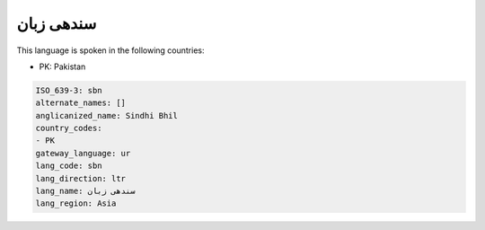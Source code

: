 .. _sbn:

سندھی زبان
===================

This language is spoken in the following countries:

* PK: Pakistan

.. code-block:: yaml

    ISO_639-3: sbn
    alternate_names: []
    anglicanized_name: Sindhi Bhil
    country_codes:
    - PK
    gateway_language: ur
    lang_code: sbn
    lang_direction: ltr
    lang_name: سندھی زبان
    lang_region: Asia
    
